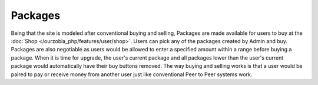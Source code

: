 ********
Packages
********

Being that the site is modeled after conventional buying and selling, Packages are made available for users to buy at the :doc:`Shop </ourzobia_php/features/user/shop>`. Users can pick any of the packages created by Admin and buy. Packages are also negotiable as users would be allowed to enter a specified amount within a range before buying a package. When it is time for upgrade, the user's current package and all packages lower than the user's current package would automatically have their buy buttons removed. The way buying and selling works is that a user would be paired to pay or receive money from another user just like conventional Peer to Peer systems work.